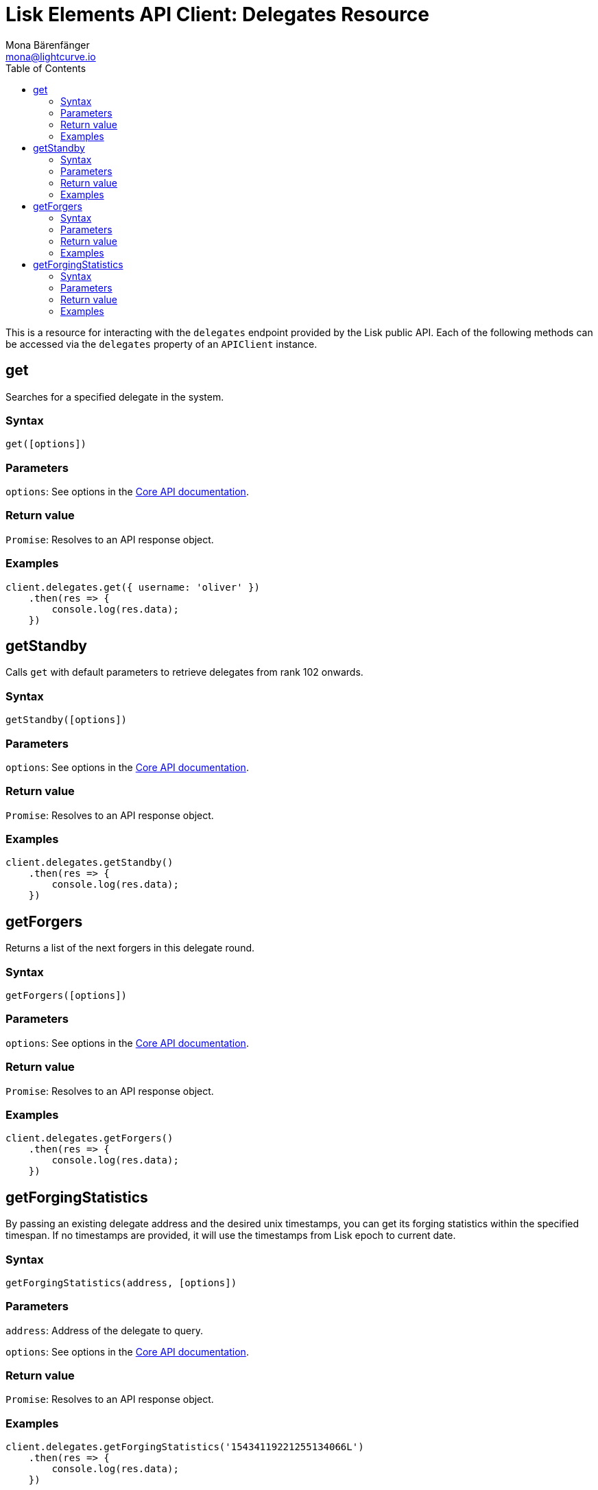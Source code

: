 = Lisk Elements API Client: Delegates Resource
Mona Bärenfänger <mona@lightcurve.io>
:description: Technical references regarding the Delegate endpoints of the API Client package of Lisk Elements. This consists of usage examples, available parameters and example responses.
:toc:
:v_core: master

This is a resource for interacting with the `delegates` endpoint provided by the Lisk public API.
Each of the following methods can be accessed via the `delegates` property of an `APIClient` instance.

== get

Searches for a specified delegate in the system.

=== Syntax

[source,js]
----
get([options])
----

=== Parameters

`options`: See options in the xref:{v_core}@lisk-core::api.adoc[Core API documentation].

=== Return value

`Promise`: Resolves to an API response object.

=== Examples

[source,js]
----
client.delegates.get({ username: 'oliver' })
    .then(res => {
        console.log(res.data);
    })
----

== getStandby

Calls `get` with default parameters to retrieve delegates from rank 102 onwards.

=== Syntax

[source,js]
----
getStandby([options])
----

=== Parameters

`options`: See options in the xref:{v_core}@lisk-core::api.adoc[Core API documentation].

=== Return value

`Promise`: Resolves to an API response object.

=== Examples

[source,js]
----
client.delegates.getStandby()
    .then(res => {
        console.log(res.data);
    })
----

== getForgers

Returns a list of the next forgers in this delegate round.

=== Syntax

[source,js]
----
getForgers([options])
----

=== Parameters

`options`: See options in the xref:{v_core}@lisk-core::api.adoc[Core API documentation].

=== Return value

`Promise`: Resolves to an API response object.

=== Examples

[source,js]
----
client.delegates.getForgers()
    .then(res => {
        console.log(res.data);
    })
----

== getForgingStatistics

By passing an existing delegate address and the desired unix timestamps, you can get its forging statistics within the specified timespan.
If no timestamps are provided, it will use the timestamps from Lisk epoch to current date.

=== Syntax

[source,js]
----
getForgingStatistics(address, [options])
----

=== Parameters

`address`: Address of the delegate to query.

`options`: See options in the xref:{v_core}@lisk-core::api.adoc[Core API documentation].

=== Return value

`Promise`: Resolves to an API response object.

=== Examples

[source,js]
----
client.delegates.getForgingStatistics('15434119221255134066L')
    .then(res => {
        console.log(res.data);
    })
----
